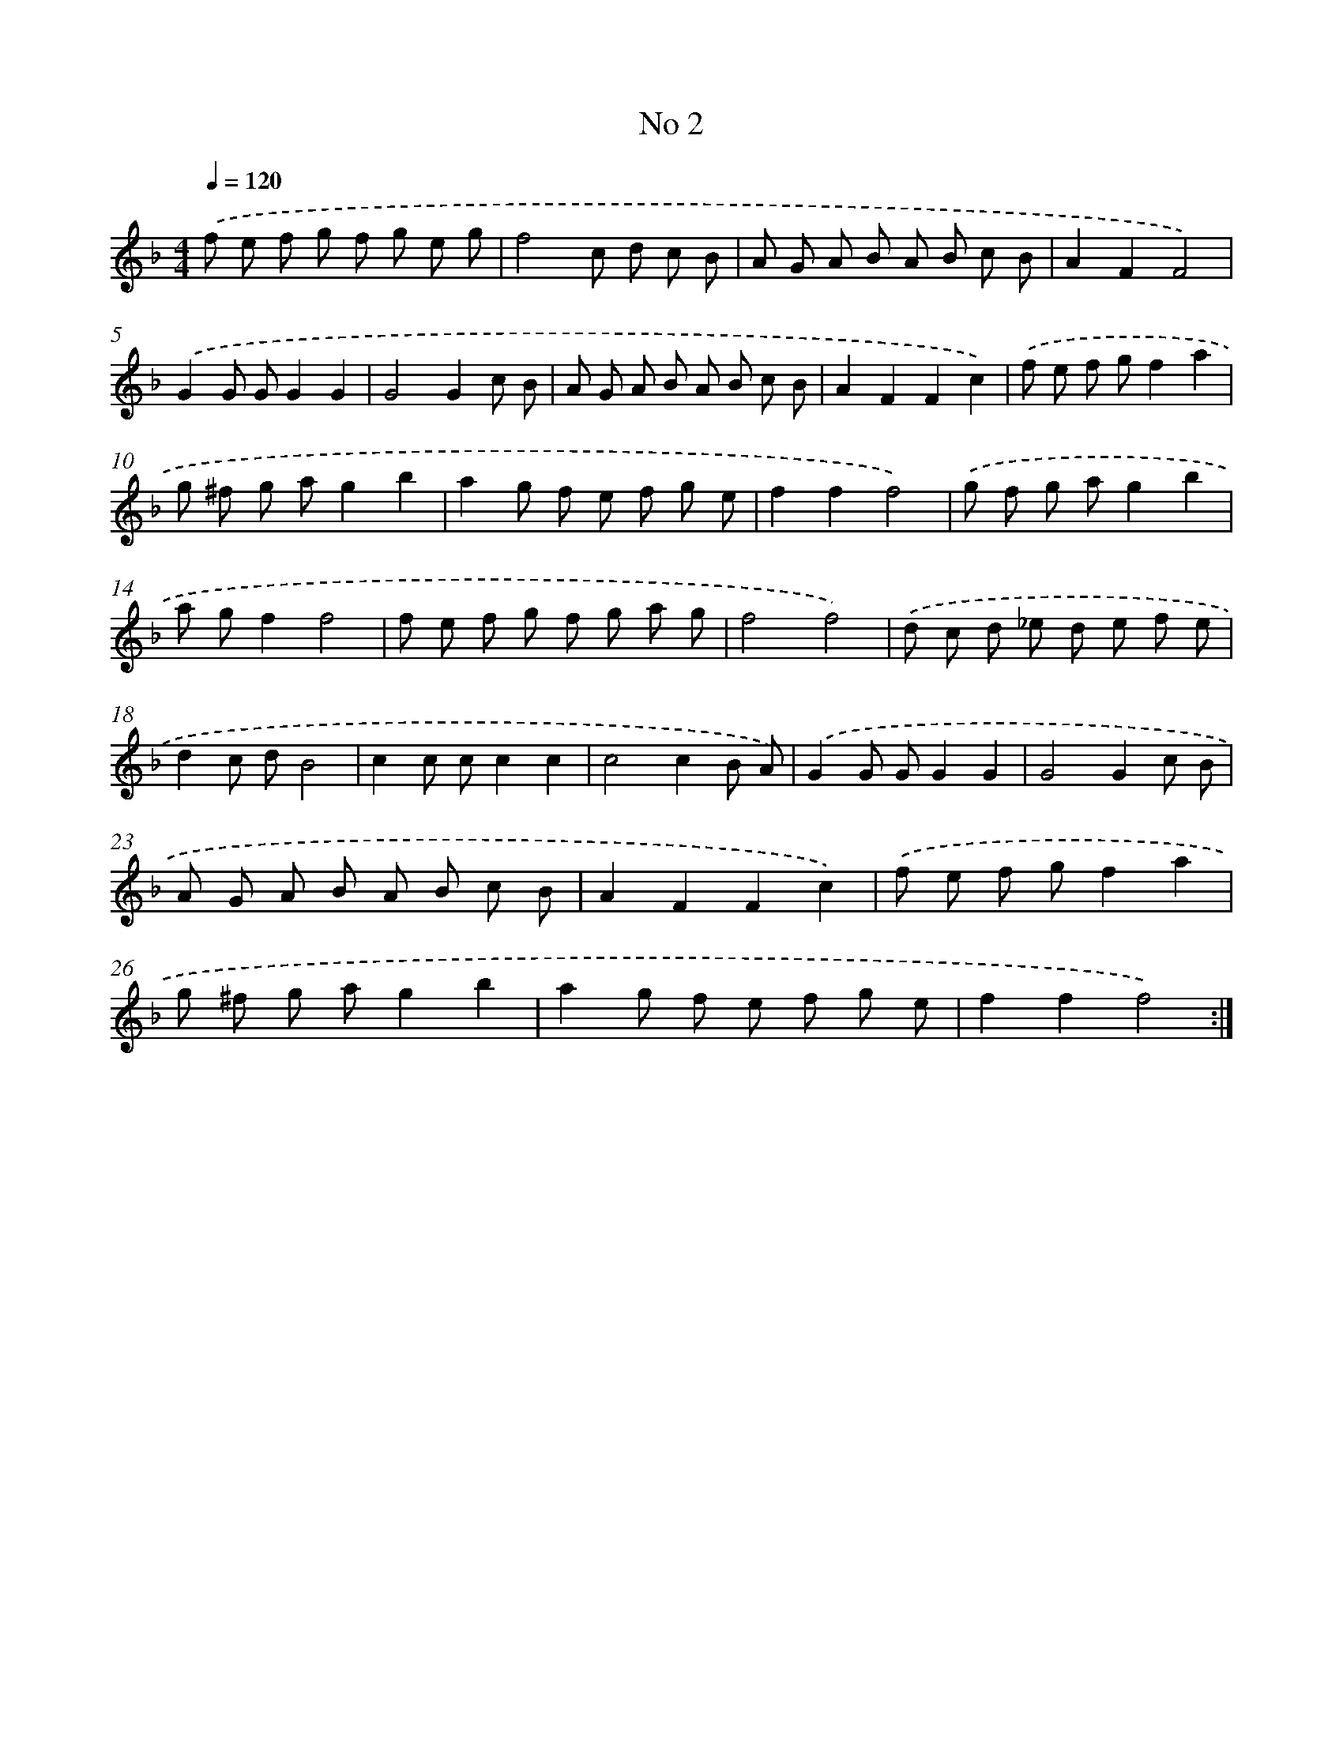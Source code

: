 X: 17440
T: No 2
%%abc-version 2.0
%%abcx-abcm2ps-target-version 5.9.1 (29 Sep 2008)
%%abc-creator hum2abc beta
%%abcx-conversion-date 2018/11/01 14:38:13
%%humdrum-veritas 3166244235
%%humdrum-veritas-data 4226182772
%%continueall 1
%%barnumbers 0
L: 1/8
M: 4/4
Q: 1/4=120
K: F clef=treble
.('f e f g f g e g |
f4c d c B |
A G A B A B c B |
A2F2F4) |
.('G2G GG2G2 |
G4G2c B |
A G A B A B c B |
A2F2F2c2) |
.('f e f gf2a2 |
g ^f g ag2b2 |
a2g f e f g e |
f2f2f4) |
.('g f g ag2b2 |
a gf2f4 |
f e f g f g a g |
f4f4) |
.('d c d _e d e f e |
d2c dB4 |
c2c cc2c2 |
c4c2B A) |
.('G2G GG2G2 |
G4G2c B |
A G A B A B c B |
A2F2F2c2) |
.('f e f gf2a2 |
g ^f g ag2b2 |
a2g f e f g e |
f2f2f4) :|]
